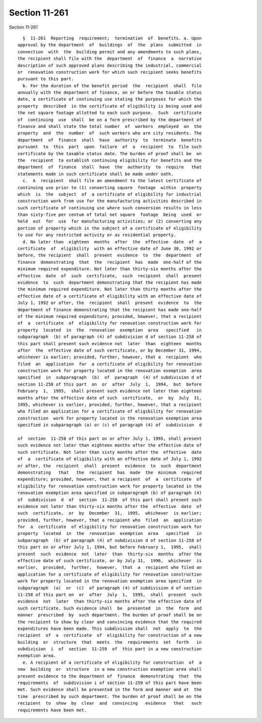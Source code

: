 Section 11-261
==============

Section 11-261 ::    
        
     
        §  11-261  Reporting  requirement;  termination  of  benefits. a. Upon
      approval by the department  of  buildings  of  the  plans  submitted  in
      connection  with  the  building permit and any amendments to such plans,
      the recipient shall file with the  department  of  finance  a  narrative
      description of such approved plans describing the industrial, commercial
      or  renovation construction work for which such recipient seeks benefits
      pursuant to this part.
        b. For the duration of the benefit period  the  recipient  shall  file
      annually with the department of finance, on or before the taxable status
      date, a certificate of continuing use stating the purposes for which the
      property  described  in the certificate of eligibility is being used and
      the net square footage allotted to each such purpose.  Such  certificate
      of  continuing  use  shall  be on a form prescribed by the department of
      finance and shall state the total number  of  workers  employed  on  the
      property  and  the  number  of  such workers who are city residents. The
      department  of  finance  shall  have  authority  to  terminate  benefits
      pursuant  to  this  part  upon  failure  of  a  recipient  to  file such
      certificate by the taxable status date. The burden of proof shall be  on
      the  recipient  to establish continuing eligibility for benefits and the
      department  of  finance  shall  have  the  authority  to  require   that
      statements made in such certificate shall be made under oath.
        c.  A  recipient  shall file an amendment to the latest certificate of
      continuing use prior to (1) converting square  footage  within  property
      which  is  the  subject  of  a certificate of eligibility for industrial
      construction work from use for the manufacturing activities described in
      such certificate of continuing use where such conversion results in less
      than sixty-five per centum of total net square  footage  being  used  or
      held  out  for  use  for manufacturing activities; or (2) converting any
      portion of property which is the subject of a certificate of eligibility
      to use for any restricted activity or as residential property.
        d. No later than  eighteen  months  after  the  effective  date  of  a
      certificate  of  eligibility  with an effective date of June 30, 1992 or
      before, the recipient  shall  present  evidence  to  the  department  of
      finance  demonstrating  that  the  recipient  has  made  one-half of the
      minimum required expenditure. Not later than thirty-six months after the
      effective  date  of  such  certificate,  such  recipient  shall  present
      evidence  to  such  department demonstrating that the recipient has made
      the minimum required expenditure. Not later than thirty months after the
      effective date of a certificate of eligibility with an effective date of
      July 1, 1992 or after, the  recipient  shall  present  evidence  to  the
      department of finance demonstrating that the recipient has made one-half
      of the minimum required expenditure; provided, however, that a recipient
      of  a  certificate  of  eligibility for renovation construction work for
      property  located  in  the  renovation  exemption  area   specified   in
      subparagraph  (b) of paragraph (4) of subdivision d of section 11-258 of
      this part shall present such evidence not  later  than  eighteen  months
      after  the  effective date of such certificate, or by December 31, 1994,
      whichever is earlier; provided, further, however, that a  recipient  who
      filed  an  application  for  a certificate of eligibility for renovation
      construction work for property located in the renovation exemption  area
      specified  in  subparagraph  (b)  of  paragraph  (4) of subdivision d of
      section 11-258 of this part  on  or  after  July  1,  1994,  but  before
      February  1,  1995,  shall present such evidence not later than eighteen
      months after the effective date of such  certificate,  or  by  July  31,
      1995, whichever is earlier, provided, further, however, that a recipient
      who filed an application for a certificate of eligibility for renovation
      construction  work for property located in the renovation exemption area
      specified in subparagraph (a) or (c) of paragraph (4) of  subdivision  d
    
      of  section  11-258 of this part on or after July 1, 1995, shall present
      such evidence not later than eighteen months after the effective date of
      such certificate. Not later than sixty months after the  effective  date
      of  a  certificate of eligibility with an effective date of July 1, 1992
      or after, the  recipient  shall  present  evidence  to  such  department
      demonstrating   that   the  recipient  has  made  the  minimum  required
      expenditure; provided, however, that a recipient  of  a  certificate  of
      eligibility for renovation construction work for property located in the
      renovation exemption area specified in subparagraph (b) of paragraph (4)
      of  subdivision  d  of  section  11-258  of this part shall present such
      evidence not later than thirty-six months after the  effective  date  of
      such  certificate,  or  by  December  31,  1995,  whichever  is earlier;
      provided, further, however, that a recipient who  filed  an  application
      for  a  certificate  of eligibility for renovation construction work for
      property  located  in  the  renovation  exemption  area   specified   in
      subparagraph  (b) of paragraph (4) of subdivision d of section 11-258 of
      this part on or after July 1, 1994, but before February 1,  1995,  shall
      present  such  evidence  not  later  than  thirty-six  months  after the
      effective date of such certificate, or by July 31,  1996,  whichever  is
      earlier,  provided,  further,  however,  that  a  recipient who filed an
      application for a certificate of eligibility for renovation construction
      work for property located in the renovation exemption area specified  in
      subparagraph  (a)  or  (c)  of paragraph (4) of subdivision d of section
      11-258 of this part on  or  after  July  1,  1995,  shall  present  such
      evidence  not  later  than thirty-six months after the effective date of
      such certificate. Such evidence shall  be  presented  in  the  form  and
      manner  prescribed  by  such department. The burden of proof shall be on
      the recipient to show by clear and convincing evidence that the required
      expenditures have been made. This subdivision shall  not  apply  to  the
      recipient  of  a  certificate  of  eligibility for construction of a new
      building  or  structure  that  meets  the  requirements  set  forth   in
      subdivision  i  of  section  11-259  of  this part in a new construction
      exemption area.
        e. A recipient of a certificate of eligibility for construction  of  a
      new  building  or  structure  in a new construction exemption area shall
      present evidence to the department of  finance  demonstrating  that  the
      requirements  of  subdivision i of section 11-259 of this part have been
      met. Such evidence shall be presented in the form and manner and at  the
      time  prescribed by such department. The burden of proof shall be on the
      recipient  to  show  by  clear  and  convincing   evidence   that   such
      requirements have been met.
    
    
    
    
    
    
    